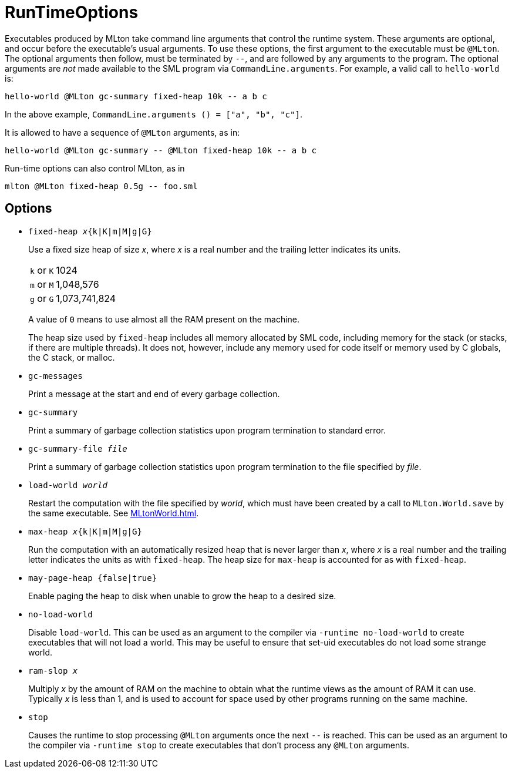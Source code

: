 = RunTimeOptions

Executables produced by MLton take command line arguments that control
the runtime system.  These arguments are optional, and occur before
the executable's usual arguments.  To use these options, the first
argument to the executable must be `@MLton`.  The optional arguments
then follow, must be terminated by `--`, and are followed by any
arguments to the program.  The optional arguments are _not_ made
available to the SML program via `CommandLine.arguments`.  For
example, a valid call to `hello-world` is:

----
hello-world @MLton gc-summary fixed-heap 10k -- a b c
----

In the above example,
`CommandLine.arguments () = ["a", "b", "c"]`.

It is allowed to have a sequence of `@MLton` arguments, as in:

----
hello-world @MLton gc-summary -- @MLton fixed-heap 10k -- a b c
----

Run-time options can also control MLton, as in

----
mlton @MLton fixed-heap 0.5g -- foo.sml
----


== Options

* ``fixed-heap __x__{k|K|m|M|g|G}``
+
Use a fixed size heap of size _x_, where _x_ is a real number and the
trailing letter indicates its units.
+
[cols="^25%,<75%"]
|===
| `k` or `K` | 1024
| `m` or `M` | 1,048,576
| `g` or `G` | 1,073,741,824
|===
+
A value of `0` means to use almost all the RAM present on the machine.
+
The heap size used by `fixed-heap` includes all memory allocated by
SML code, including memory for the stack (or stacks, if there are
multiple threads).  It does not, however, include any memory used for
code itself or memory used by C globals, the C stack, or malloc.

* ``gc-messages``
+
Print a message at the start and end of every garbage collection.

* ``gc-summary``
+
Print a summary of garbage collection statistics upon program
termination to standard error.

* ``gc-summary-file __file__``
+
Print a summary of garbage collection statistics upon program
termination to the file specified by _file_.

* ``load-world __world__``
+
Restart the computation with the file specified by _world_, which must
have been created by a call to `MLton.World.save` by the same
executable.  See <<MLtonWorld#>>.

* ``max-heap __x__{k|K|m|M|g|G}``
+
Run the computation with an automatically resized heap that is never
larger than _x_, where _x_ is a real number and the trailing letter
indicates the units as with `fixed-heap`.  The heap size for
`max-heap` is accounted for as with `fixed-heap`.

* ``may-page-heap {false|true}``
+
Enable paging the heap to disk when unable to grow the heap to a
desired size.

* ``no-load-world``
+
Disable `load-world`.  This can be used as an argument to the compiler
via `-runtime no-load-world` to create executables that will not load
a world.  This may be useful to ensure that set-uid executables do not
load some strange world.

* ``ram-slop __x__``
+
Multiply _x_ by the amount of RAM on the machine to obtain what the
runtime views as the amount of RAM it can use.  Typically _x_ is less
than 1, and is used to account for space used by other programs
running on the same machine.

* ``stop``
+
Causes the runtime to stop processing `@MLton` arguments once the next
`--` is reached.  This can be used as an argument to the compiler via
`-runtime stop` to create executables that don't process any `@MLton`
arguments.
